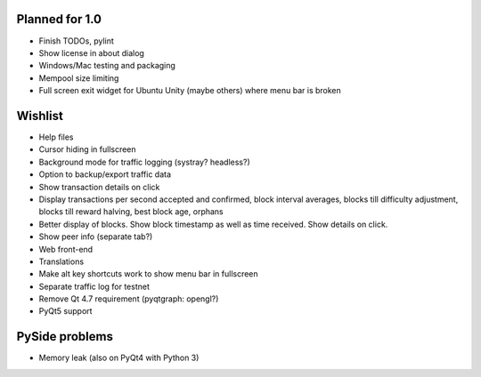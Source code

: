 Planned for 1.0
===============

* Finish TODOs, pylint
* Show license in about dialog
* Windows/Mac testing and packaging
* Mempool size limiting
* Full screen exit widget for Ubuntu Unity (maybe others) where menu bar is
  broken

Wishlist
========

* Help files
* Cursor hiding in fullscreen
* Background mode for traffic logging (systray? headless?)
* Option to backup/export traffic data
* Show transaction details on click
* Display transactions per second accepted and confirmed, block
  interval averages, blocks till difficulty adjustment, blocks till reward
  halving, best block age, orphans
* Better display of blocks. Show block timestamp as well as time received. Show
  details on click.
* Show peer info (separate tab?)
* Web front-end
* Translations
* Make alt key shortcuts work to show menu bar in fullscreen
* Separate traffic log for testnet
* Remove Qt 4.7 requirement (pyqtgraph: opengl?)
* PyQt5 support

PySide problems
===============
* Memory leak (also on PyQt4 with Python 3)
